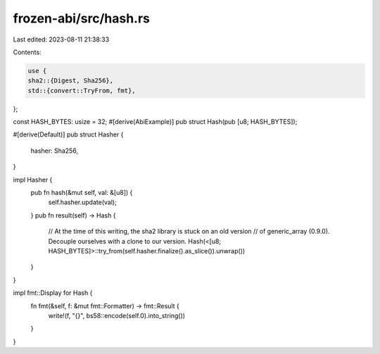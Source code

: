 frozen-abi/src/hash.rs
======================

Last edited: 2023-08-11 21:38:33

Contents:

.. code-block:: rs

    use {
    sha2::{Digest, Sha256},
    std::{convert::TryFrom, fmt},
};

const HASH_BYTES: usize = 32;
#[derive(AbiExample)]
pub struct Hash(pub [u8; HASH_BYTES]);

#[derive(Default)]
pub struct Hasher {
    hasher: Sha256,
}

impl Hasher {
    pub fn hash(&mut self, val: &[u8]) {
        self.hasher.update(val);
    }
    pub fn result(self) -> Hash {
        // At the time of this writing, the sha2 library is stuck on an old version
        // of generic_array (0.9.0). Decouple ourselves with a clone to our version.
        Hash(<[u8; HASH_BYTES]>::try_from(self.hasher.finalize().as_slice()).unwrap())
    }
}

impl fmt::Display for Hash {
    fn fmt(&self, f: &mut fmt::Formatter) -> fmt::Result {
        write!(f, "{}", bs58::encode(self.0).into_string())
    }
}


